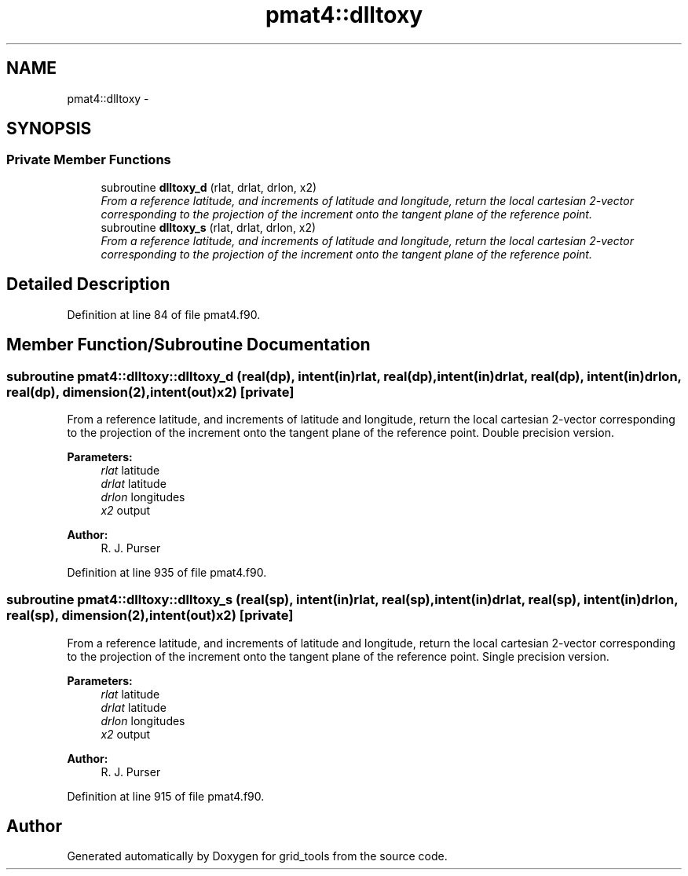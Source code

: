 .TH "pmat4::dlltoxy" 3 "Tue May 3 2022" "Version 1.6.0" "grid_tools" \" -*- nroff -*-
.ad l
.nh
.SH NAME
pmat4::dlltoxy \- 
.SH SYNOPSIS
.br
.PP
.SS "Private Member Functions"

.in +1c
.ti -1c
.RI "subroutine \fBdlltoxy_d\fP (rlat, drlat, drlon, x2)"
.br
.RI "\fIFrom a reference latitude, and increments of latitude and longitude, return the local cartesian 2-vector corresponding to the projection of the increment onto the tangent plane of the reference point\&. \fP"
.ti -1c
.RI "subroutine \fBdlltoxy_s\fP (rlat, drlat, drlon, x2)"
.br
.RI "\fIFrom a reference latitude, and increments of latitude and longitude, return the local cartesian 2-vector corresponding to the projection of the increment onto the tangent plane of the reference point\&. \fP"
.in -1c
.SH "Detailed Description"
.PP 
Definition at line 84 of file pmat4\&.f90\&.
.SH "Member Function/Subroutine Documentation"
.PP 
.SS "subroutine pmat4::dlltoxy::dlltoxy_d (real(dp), intent(in)rlat, real(dp), intent(in)drlat, real(dp), intent(in)drlon, real(dp), dimension(2), intent(out)x2)\fC [private]\fP"

.PP
From a reference latitude, and increments of latitude and longitude, return the local cartesian 2-vector corresponding to the projection of the increment onto the tangent plane of the reference point\&. Double precision version\&.
.PP
\fBParameters:\fP
.RS 4
\fIrlat\fP latitude 
.br
\fIdrlat\fP latitude 
.br
\fIdrlon\fP longitudes 
.br
\fIx2\fP output 
.RE
.PP
\fBAuthor:\fP
.RS 4
R\&. J\&. Purser 
.RE
.PP

.PP
Definition at line 935 of file pmat4\&.f90\&.
.SS "subroutine pmat4::dlltoxy::dlltoxy_s (real(sp), intent(in)rlat, real(sp), intent(in)drlat, real(sp), intent(in)drlon, real(sp), dimension(2), intent(out)x2)\fC [private]\fP"

.PP
From a reference latitude, and increments of latitude and longitude, return the local cartesian 2-vector corresponding to the projection of the increment onto the tangent plane of the reference point\&. Single precision version\&.
.PP
\fBParameters:\fP
.RS 4
\fIrlat\fP latitude 
.br
\fIdrlat\fP latitude 
.br
\fIdrlon\fP longitudes 
.br
\fIx2\fP output 
.RE
.PP
\fBAuthor:\fP
.RS 4
R\&. J\&. Purser 
.RE
.PP

.PP
Definition at line 915 of file pmat4\&.f90\&.

.SH "Author"
.PP 
Generated automatically by Doxygen for grid_tools from the source code\&.
